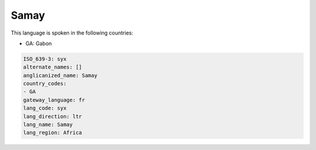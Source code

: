 .. _syx:

Samay
=====

This language is spoken in the following countries:

* GA: Gabon

.. code-block:: yaml

    ISO_639-3: syx
    alternate_names: []
    anglicanized_name: Samay
    country_codes:
    - GA
    gateway_language: fr
    lang_code: syx
    lang_direction: ltr
    lang_name: Samay
    lang_region: Africa
    
